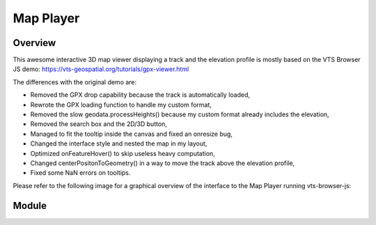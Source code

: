 Map Player
----------

Overview
^^^^^^^^

This awesome interactive 3D map viewer displaying a track and the elevation profile
is mostly based on the VTS Browser JS demo:
https://vts-geospatial.org/tutorials/gpx-viewer.html

The differences with the original demo are:

* Removed the GPX drop capability because the track is automatically loaded,
* Rewrote the GPX loading function to handle my custom format,
* Removed the slow geodata.processHeights() because my custom format already includes the elevation,
* Removed the search box and the 2D/3D button,
* Managed to fit the tooltip inside the canvas and fixed an onresize bug,
* Changed the interface style and nested the map in my layout,
* Optimized onFeatureHover() to skip useless heavy computation,
* Changed centerPositonToGeometry() in a way to move the track above the elevation profile,
* Fixed some NaN errors on tooltips.

Please refer to the following image for a graphical overview of the interface to the Map Player running vts-browser-js:

.. image:: _images/vts_proxy_interface.png
    :alt: VTS 3D Map Software Stack + Integration + Tile Sources + Track

Module
^^^^^^

.. js:autofunction:: map_player.update_hiker_pos
.. js:autofunction:: loadTexture
.. js:autofunction:: onMapLoaded
.. js:autofunction:: loadTrack
.. js:autofunction:: webtrack_to_geodata
.. js:autofunction:: onHeightProcessed
.. js:autofunction:: centerPositonToGeometry
.. js:autofunction:: onMouseMove
.. js:autofunction:: onMouseLeave
.. js:autofunction:: onFeatureHover
.. js:autofunction:: onCustomRender
.. js:autofunction:: onSwitchView
